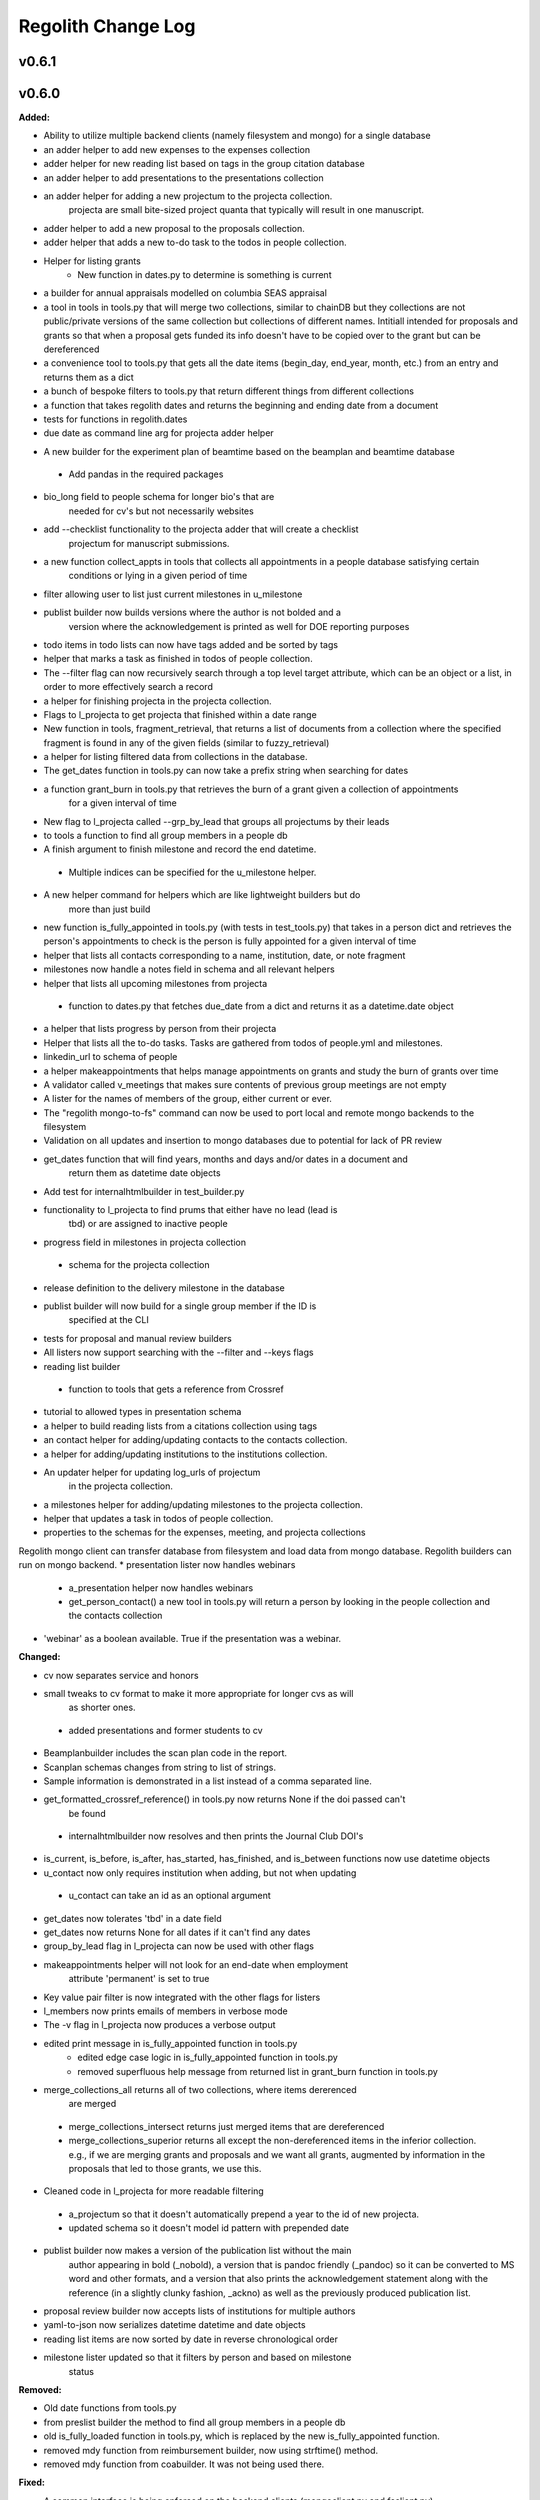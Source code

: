 ====================
Regolith Change Log
====================

.. current developments

v0.6.1
====================



v0.6.0
====================

**Added:**

* Ability to utilize multiple backend clients (namely filesystem and mongo) for a single database
* an adder helper to add new expenses to the expenses collection
* adder helper for new reading list based on tags in the group citation database
* an adder helper to add presentations to the presentations collection
* an adder helper for adding a new projectum to the projecta collection.
   projecta are small bite-sized project quanta that typically will result in
   one manuscript.
* adder helper to add a new proposal to the proposals collection.
* adder helper that adds a new to-do task to the todos in people collection.
* Helper for listing grants
    * New function in dates.py to determine is something is current
* a builder for annual appraisals modelled on columbia SEAS appraisal
* a tool in tools in tools.py that will merge two collections, similar to chainDB but they collections are not public/private versions of the same collection but collections of different names.  Intitiall intended for proposals and grants so that when a proposal gets funded its info doesn't have to be copied over to the grant but can be dereferenced
* a convenience tool to tools.py that gets all the date items (begin_day, end_year, month, etc.) from an entry and returns them as a dict
* a bunch of bespoke filters to tools.py that return different things from different collections
* a function that takes regolith dates and returns the beginning and ending date from a document
* tests for functions in regolith.dates
* due date as command line arg for projecta adder helper
- A new builder for the experiment plan of beamtime based on the beamplan and beamtime database
 - Add pandas in the required packages
* bio_long field to people schema for longer bio's that are
   needed for cv's but not necessarily websites
* add --checklist functionality to the projecta adder that will create a checklist
   projectum for manuscript submissions.
* a new function collect_appts in tools that collects all appointments in a people database satisfying certain
      conditions or lying in a given period of time
* filter allowing user to list just current milestones in u_milestone
* publist builder now builds versions where the author is not bolded and a
   version where the acknowledgement is printed as well for DOE reporting purposes
* todo items in todo lists can now have tags added and be sorted by tags
* helper that marks a task as finished in todos of people collection.
* The --filter flag can now recursively search through a top level target attribute, which can be an object or a list, in order to more effectively search a record
* a helper for finishing projecta in the projecta collection.
* Flags to l_projecta to get projecta that finished within a date range
* New function in tools, fragment_retrieval, that returns a list of documents from a collection where the specified fragment is found in any of the given fields (similar to fuzzy_retrieval)
* a helper for listing filtered data from collections in the database.
* The get_dates function in tools.py can now take a prefix string when searching for dates
* a function grant_burn in tools.py that retrieves the burn of a grant given a collection of appointments
      for  a given interval of time
* New flag to l_projecta called --grp_by_lead that groups all projectums by their leads
* to tools a function to find all group members in a people db
* A finish argument to finish milestone and record the end datetime.
 * Multiple indices can be specified for the u_milestone helper.
* A new helper command for helpers which are like lightweight builders but do
   more than just build
* new function is_fully_appointed in tools.py (with tests in test_tools.py) that takes in a person dict and retrieves the person's appointments to check is the person is fully appointed for a given interval of time
* helper that lists all contacts corresponding to a name, institution, date, or note fragment
* milestones now handle a notes field in schema and all relevant helpers
* helper that lists all upcoming milestones from projecta
 * function to dates.py that fetches due_date from a dict and returns it as a
   datetime.date object
* a helper that lists progress by person from their projecta
* Helper that lists all the to-do tasks. Tasks are gathered from todos of people.yml and milestones.
* linkedin_url to schema of people
* a helper makeappointments that helps manage appointments on grants and study the burn of grants over time
* A validator called v_meetings that makes sure contents of previous group meetings are not empty
* A lister for the names of members of the group, either current or ever.
* The "regolith mongo-to-fs" command can now be used to port local and remote mongo backends to the filesystem
* Validation on all updates and insertion to mongo databases due to potential for lack of PR review
* get_dates function that will find years, months and days and/or dates in a document and
   return them as datetime date objects
* Add test for internalhtmlbuilder in test_builder.py
* functionality to l_projecta to find prums that either have no lead (lead is
   tbd) or are assigned to inactive people
* progress field in milestones in projecta collection
 * schema for the projecta collection
* release definition to the delivery milestone in the database
* publist builder will now build for a single group member if the ID is
   specified at the CLI
* tests for proposal and manual review builders
* All listers now support searching with the --filter and --keys flags
* reading list builder
 * function to tools that gets a reference from Crossref
* tutorial to allowed types in presentation schema
* a helper to build reading lists from a citations collection using tags
* an contact helper for adding/updating contacts to the contacts collection.
* a helper for adding/updating institutions to the institutions collection.
* An updater helper for updating log_urls of projectum
      in the projecta collection.
* a milestones helper for adding/updating milestones to the projecta collection.
* helper that updates a task in todos of people collection.
* properties to the schemas for the expenses, meeting, and projecta collections
Regolith mongo client can transfer database from filesystem and load data from mongo database. Regolith
builders can run on mongo backend.
* presentation lister now handles webinars
 * a_presentation helper now handles webinars
 * get_person_contact() a new tool in tools.py will return a person by looking
   in the people collection and the contacts collection
* 'webinar' as a boolean available. True if the presentation was a webinar.

**Changed:**

* cv now separates service and honors
* small tweaks to cv format to make it more appropriate for longer cvs as will 
   as shorter ones.
 * added presentations and former students to cv
* Beamplanbuilder includes the scan plan code in the report.

* Scanplan schemas changes from string to list of strings.

* Sample information is demonstrated in a list instead of a comma separated line.
* get_formatted_crossref_reference() in tools.py now returns None if the doi passed can't
   be found
 * internalhtmlbuilder now resolves and then prints the Journal Club DOI's
* is_current, is_before, is_after, has_started, has_finished, and is_between functions now use datetime objects
* u_contact now only requires institution when adding, but not when updating
 * u_contact can take an id as an optional argument
* get_dates now tolerates 'tbd' in a date field
* get_dates now returns None for all dates if it can't find any dates
* group_by_lead flag in l_projecta can now be used with other flags
* makeappointments helper will not look for an end-date when employment
    attribute 'permanent' is set to true
* Key value pair filter is now integrated with the other flags for listers
* l_members now prints emails of members in verbose mode
* The -v flag in l_projecta now produces a verbose output
* edited print message in is_fully_appointed function in tools.py
    * edited edge case logic in is_fully_appointed function in tools.py
    * removed superfluous help message from returned list in grant_burn function in tools.py
* merge_collections_all returns all of two collections, where items dererenced
   are merged
 * merge_collections_intersect returns just merged items that are dereferenced
 * merge_collections_superior returns all except the non-dereferenced items in
   the inferior collection.  e.g., if we are merging grants and proposals and we
   want all grants, augmented by information in the proposals that led to those
   grants, we use this.
* Cleaned code in l_projecta for more readable filtering
 * a_projectum so that it doesn't automatically prepend a year to the id of new
   projecta.
 * updated schema so it doesn't model id pattern with prepended date
* publist builder now makes a version of the publication list without the main
   author appearing in bold (_nobold), a version that is pandoc friendly (_pandoc)
   so it can be converted to MS word and other formats, and a version that also
   prints the acknowledgement statement along with the reference (in a slightly
   clunky fashion, _ackno) as well as the previously produced publication list.
* proposal review builder now accepts lists of institutions for multiple authors
* yaml-to-json now serializes datetime datetime and date objects
* reading list items are now sorted by date in reverse chronological order
* milestone lister updated so that it filters by person and based on milestone
   status

**Removed:**

* Old date functions from tools.py
* from preslist builder the method to find all group members in a people db
* old is_fully_loaded function in tools.py, which is replaced by the new is_fully_appointed function.
* removed mdy function from reimbursement builder, now using strftime() method.
* removed mdy function from coabuilder. It was not being used there.

**Fixed:**

* A common interface is being enforced on the backend clients (mongoclient.py and fsclient.py)
* modified reimbursement builder to handle new date (rather than day, month,
   year) format in expenses as well as old one
* fsclient.py dump_yaml function to ignore aliases
* test_helper.py so that it checks for changes to database collections
* bug in date_to_float removes extra zero in day float value
* cv dereferences institutions
* now using filter_presentations in preslist builder
* grants lister now returning correct dates
* bug in grp meeting builder so will build if previous Jclubs are missing
* l_members does not crash when organization not found in institutions
   collection
* bug that person in two groups doesn't iterate over their proposals correctly
   in current-pending
* Subprocess calls to mongo now printout the error message that would have gone to the stdout
* Testing mongo backend added for all helpers as well as a single doc validation tool test
* Bug in l_projecta helper that meant that specifying --current then didn't
   filter for other things
* current and pending now builds properly when there are multiple groups iterated
   over
* coabuilder now filters dates correctly
 * coabuilder finds institution when the person is a student and his/her most
   recent appointment item is in education and not employment
* get_dates now handles days, months and years expressed as strings
* dates now does not strip tbd and replace with None from all fields,
   only from fields containing date in the key
* publist will build if year in date is string, not int, in the collection
* get_dates function works with datetime objects and strings
Bugs in the old mongo client are fixed.



v0.5.1
====================

**Added:**

* code to give more feedback to the user when the builder fails due to a database error
- regolith classlist can now read csv files in Columbia University format
 - classlist register now checks whether a given file actually exists
- merge_collections to tools.py.  merges two collections
- tests for manuscript review builder
* function for finding gaps and overlaps in lists of date-ranges
* utf8 support in all current latex builder templates
- function to dates that returns months as strings with leading zero where required
 - function to dates that returns days as strings with leading zero where required
* ability to build publists with specified date ranges and filtered by grant
 * tbd is now a valid month, returning 1 as an integer
 * begin and end day now allowed in employment and education

**Changed:**

* unsegregated expense can now tolerate "tbd".  This allows users to put a
   placeholder entry when the exact amount is not known, and then find it easily
   later.  Code flags all tbd entries at build time, but doesn't crash.
- removed remote.rc logic from database.xsh
- current and pending builder extended to build c+p from merged proposal and grants collections
 - added filter for cppflag so you can have current grants that don't appear in the current and pending form by setting cppflag to false in the db
- add needed_colls statement for quicker building
- moved has_started, has_finished and is_current to tools.py
* Load only dbs needed for builder, if builder declares which dbs it needs
* reimbursement builder requires a person to be specified on the command line
   to run due to the extreme slowness of openpyxl
- User supplied schemas now handles new keys in regolith validate.

**Fixed:**

* valueschema -> valuesrules in schema as valueschema deprecated in cerberus
- cpbuilder does name comparison on fuzzy-searched name for standardization
 - cpbuilder includes initials when it is a multi-pi grant
 - filter_grants in tools.py bug fixed that incorrectly reassigns team members
 - updated docstring on filter_grants to make it clearer
- fix indenting of the editor eyes only block
* import from collections.abc not collections
* months can now be expressed as ints or strings as per the schema
* fix bug introduced in Jinja2 v2.11 that doesn't recognize conditional text
   in the import
* bug so that needed_colls results in only selected collections to be opened
* publist will now build even if person email and employment are missing



v0.5.0
====================

**Added:**

* builders can now take --from and --to command-line args to specify date range
* added banner to groups schema, which is an image for website banner
None

* Google profile URL to people schema
* Research Focus Areas to people schema
* status to employment which will be selected from a list for sorting on the
  website
* filters in ``regolith.tools`` that return true if a given date is since or before or
   between other dates
* Add phone and address to CV and Resume if available
- builder for post-doc ad
- a builder for proposal reviews.  Currently tuned for doe-bes and nsf-dmr
- builder for writing referee reports on manuscripts
* Make bib for entire group
- contacts to schema.py, a lighter type of person

**Changed:**

- builder now takes grant from grant field in expense and not by recursing
   into project
 - if payee is direct_billed, builder will not build a reimbursement form
* ``all_documents`` now defaults to a deepcopy to prevent unintended mutation
* institutions schema to add street and make conditionals work better
* All months can now be integers or strings in the schemas
* Make a ``.bat`` file in scripts, which should help on windows
* now builds just accepted talks by default, not declined or pending
- proposals schema in schema.py to include fields for building current and
   pending report forms
* Use ``xonsh.lib.os.rmtree`` in ``conftest.py`` rather that building our own.
  The xonsh version is expected to do a better job on windows.

**Removed:**

None
 - MTN: removed unused block from fuzzy_logic
 - MTN: nicer handling of non-list objects in fuzzy_logic

**Fixed:**

- BUG: total amount now reproduces correctly in grants section
 - BUG: account numbers not showing up in built reimbursement form
* Made the example current grant go to 2025 rather than 2018
* FIX: tests to run on windows OS by removing
   removed directory paths
* Makes sure some URLs in CV builder are also latex safe.
* correct spacing after date when it is a single day event
* Don't want to use latex_safe when we need the latex formatting
* Cast to string on way into ``latex_safe``
- BUG: ints now handled the same as strings (appended) in fuzzy_logic
 - BUG: now passes gtx as a list to fuzzy_logic not as a generator



v0.4.0
====================

**Added:**

* Optional ``static_source`` key in the rc for the html build.


**Changed:**

* institution dereference is done by ``regolith.tools.dereference_institution`` function
* HTML pages dereference institutions
* ``person.html`` allows for authors or editors and hides publications in details
* ``root_index.html`` allows for banner to be speced in ``groups`` collection
* ``regolith.builders.CVBuilder`` now dereferences institutions/organizations
  for employers and education
* ``regolith.builders.CVBuilder`` deepcopies each person so we don't modify
  the records during dereference
* ``regolith.tools.latex_safe`` wraps URLs in ``\url{}``
* ``regolith.builders.basebuilder.LatexBuilderBase`` runs ``pdflatex`` last
  if running on windows, rather than ``latex`` then ``dvipdf``
* Order yaml collections by key before dump for deterministic changes in collection order (make git more sane)


**Fixed:**

* Properly handle authors and editors set in ``regolith.tools.filter_publications``
* ``regolith.tools.fuzzy_retrieval`` properly handles null values
* education and employment subschemas for people are now just lists
* ``regolith.builders.BuilderBase`` uses ``latex_safe`` from ``regolith.tools``
* wrap `dbdir` in `@()` so xonsh does the right thing




v0.3.1
====================

**Added:**

* Schema for expenses tracking
* builder for Columbia reimbursement forms


**Changed:**

* ``open`` uses explict 'utf-8' bindings (for windows users)
* Allow education to be ongoing
* Allow begin and end years for service
* Make employment optional


**Fixed:**

* Build presentation PDFs when running in normal operation
* ``regolith.database.load_git_database`` checks branch gracefully
* ``regolith.tools.document_by_value`` doesn't splay address incorrectly




v0.3.0
====================

**Added:**

* option for fuzzy_retrieval to be case insensitive
* ``regolith.broker.Broker`` for interfacing with dbs and stores from python
* ``regolith.builders.figurebuilder`` for including files from the store in
  tex documents
* ``regolith.database.open_dbs`` to open the databases without closing
* ``validate`` takes in optional ``--collection`` kwarg to restrict
  validation to a single collection
* ORCID ID in people schema
* Added presentations schema and exemplar

* Added institutions schema and exemplar

* Added presentation list builder
* number_suffix function to tools, returns the suffice to turn numbers into adjectives
* Method to find all group members from a given group
* a stylers.py module
* a function that puts strings into sentence case but preserving capitalization
  of text in braces
* User configuration file handling for adding keys to the ``regolithrc.json``
  globally


**Changed:**

* added aka to groups schema
* Docs for collections fully auto generate (don't need to edit the index)

* ``zip`` and ``state`` only apply to ``USA`` institutions
* added group item in people schema
* ``KeyError`` for ``ChainDB`` now prints the offending key
None

* preslist now includes end-dates when meeting is longer than one day
* Builder for making presentation lists now builds lists for all group members
* Departments and schools in institutions are now dictionaries
* Preslist builder now puts titles in sentence case
* Use ``xonsh`` standard lib subprocess and os


**Fixed:**

* ``validate`` exits with error code 1 if there are bad records
* Preslist crash when institution had no department

* Departments and schools in institutions now use valueschema so they can have
  unknown keys but validated values




v0.2.0
====================

**Added:**

* ``CPBuilder`` for building current and pending support reports

* ``initials`` field to ``people`` document

* ``person_months_academic``, ``person_months_summer``, and ``scope`` to
  ``grant`` document

* ``fuzzy_retrieval`` tool for getting documents based off of multiple
  potential fields (eg. ``name`` and ``aka`` for searching people)
* Tests for the exemplars
* Group collection for tracking research group information

* ``document_by_value`` tool for getting a document by it's value

* ``bibtexparser`` to test deps
* Builder integration tests

* Option for not making PDFs during the build process
  (for PDF building builders)
* Added presentations schema and exemplar
* Second exemplars for ``grants`` and ``proposals``
* ``bootstrap_builders`` for generating the outputs to test the builders
  against
* publist tex file to tests


**Changed:**

* moved builders into ``builders`` folder
* ``group`` collection to ``groups`` collection
* Use the position sorter to enumerate the possible positions in the schema
* ``base.html`` and ``index.html`` for webpages are auto-generated (if not
  present)

* test against ``html`` in addition to other builders


**Fixed:**

* Pin to cerberus 1.1 in requirements. 1.2 causing testing problems.
* Fixed error that anded authors and editors
* Error in ``setup.py`` which caused builders to not be found

* Error in ``BaseBuilder`` which caused it to look in the wrong spot for
  templates
* Fixed bug in grad builder when the total wieght is zero.
* Actually use ``ChainedDB`` when working with the DBs

* Error in ``ChainedDB`` which caused bad keys to return with ``None``




v0.1.11
====================

**Fixed:**

* Local DBs were not being loaded properly




v0.1.10
====================

**Added:**

* Regolith commands can run using a local db rather than a remote
* ``LatexBuilderBase`` a base class for building latex documents
* Users can override keys in each collection's schema via the RC
* Command for validating the combined database ``regolith validate``


**Changed:**

* ``CVBuilder`` and ``ResumeBuilder`` builders now inheret from ``LatexBuilderBase``


**Fixed:**

* Use get syntax with ``filter_publications`` in case author not in dict
* If a collection is not in the schema it is auto valid




v0.1.9
====================

**Fixed:**

* ``all_documents`` now returns the values of an empty dict if the collection
  doesn't exist




v0.1.8
====================

**Added:**

* Database clients now merge collections across databases so records across
  public and private databases can be put together. This is in
  ``client.chained_db``.

* Blacklist for db files (eg. ``travis.yml``) the default (if no blacklist is
  specified in the ``rc`` is to blacklist ``['.travis.yml', '.travis.yaml']``
* Schemas and exemplars for the collections.
  Database entries are checked against the schema, making sure that all the
  required fields are filled and the values are the same type(s) listed in the
  schema. The schema also includes descriptions of the data to be included.
  The exemplars are examples which have all the specified fields and are
  used to check the validation.
* Docs auto generate for collections (if they were documented in the schema).


**Changed:**

* ``all_docs_from_collection`` use the ``chained_db`` to pull from all dbs at
  once. This is a breaking API change for ``rc.client.all_documents``
* App now validates incoming data against schema


**Deprecated:**

* Mongo database support is being deprecated (no ``chained_db`` support)


**Fixed:**

* Properly implemented the classlist ``replace`` operation.
* Fixed issue with classlist insertions using Mongo-style API
  (deprecated).
* Properly filter on course ids when emailing.
* ``fsclient`` dbs explicitly load 'utf-8' files, which fixes an issue on
  Windows




v0.1.7
====================

**Added:**

* ``BuilderBase`` Class for builders
* Logo to docs
* Filesystem-based client may now read from YAML files, in addition to JSON.
  Each collection can be in either JSON or YAML.


**Changed:**

* Refactored builders to use base class


**Fixed:**

* Fixed issue with CV builder not filtering grants properly.
* Fixed bug with ``super`` not being called in the HTML builder.




v0.1.6
====================

**Added:**

* Use Rever's whitespace parsing
* Fix template news




v0.1.5
====================

**Added:**

* Rever release tool
* Interactive session support
* run better release




v0.1.4
====================

**Added:**

* ``collabs`` field in db for collaborators
* ``active`` field in db for current collaborators/group members


**Changed:**

* People page only shows current members, former members on Former Members page




